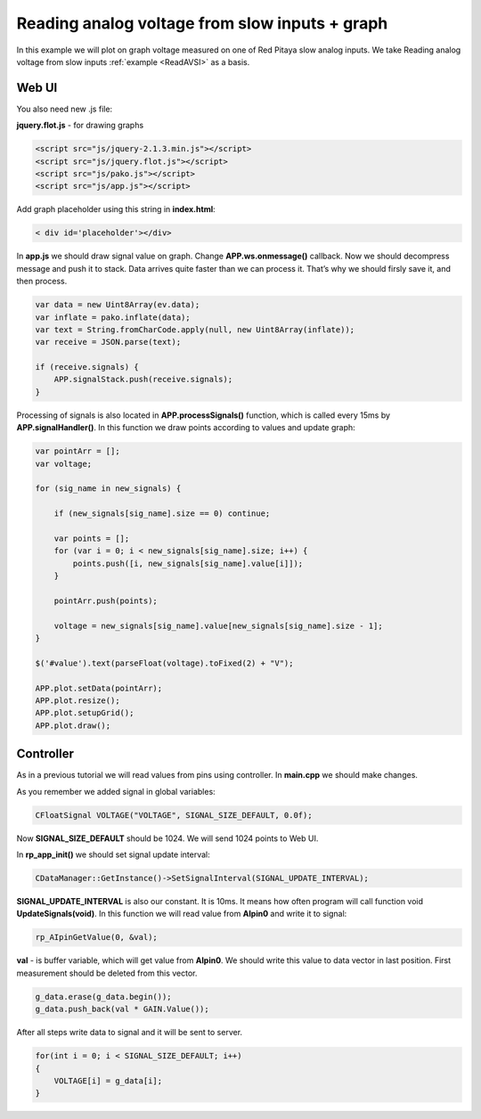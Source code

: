 Reading analog voltage from slow inputs + graph
###############################################

In this example we will plot on graph voltage measured on one of Red Pitaya slow analog inputs. We take 
Reading analog voltage from slow inputs :ref:`example <ReadAVSI>` as a basis.

Web UI
******

You also need new .js file:

**jquery.flot.js** - for drawing graphs

.. code-block:: html

    <script src="js/jquery-2.1.3.min.js"></script>
    <script src="js/jquery.flot.js"></script>
    <script src="js/pako.js"></script>
    <script src="js/app.js"></script>

Add graph placeholder using this string in **index.html**:

.. code-block:: html

    < div id='placeholder'></div>

In **app.js** we should draw signal value on graph. Change **APP.ws.onmessage()** callback. Now we should decompress
message and push it to stack. Data arrives quite faster than we can process it. That’s why we should firsly save it,
and then process.

.. code-block:: html

    var data = new Uint8Array(ev.data);
    var inflate = pako.inflate(data);
    var text = String.fromCharCode.apply(null, new Uint8Array(inflate));
    var receive = JSON.parse(text);

    if (receive.signals) {
        APP.signalStack.push(receive.signals);
    }

Processing of signals is also located in **APP.processSignals()** function, which is called every 15ms by 
**APP.signalHandler()**. In this function we draw points according to values and update graph:

.. code-block:: none

    var pointArr = [];
    var voltage;

    for (sig_name in new_signals) {

        if (new_signals[sig_name].size == 0) continue;

        var points = [];
        for (var i = 0; i < new_signals[sig_name].size; i++) {
            points.push([i, new_signals[sig_name].value[i]]);
        }

        pointArr.push(points);

        voltage = new_signals[sig_name].value[new_signals[sig_name].size - 1];
    }

    $('#value').text(parseFloat(voltage).toFixed(2) + "V");

    APP.plot.setData(pointArr);
    APP.plot.resize();
    APP.plot.setupGrid();
    APP.plot.draw();

Controller
**********

As in a previous tutorial we will read values from pins using controller. In **main.cpp** we should make changes.

As you remember we added signal in global variables:

.. code-block:: c

    CFloatSignal VOLTAGE("VOLTAGE", SIGNAL_SIZE_DEFAULT, 0.0f);

Now **SIGNAL_SIZE_DEFAULT** should be 1024. We will send 1024 points to Web UI.

In **rp_app_init()** we should set signal update interval:

.. code-block:: c

    CDataManager::GetInstance()->SetSignalInterval(SIGNAL_UPDATE_INTERVAL);

**SIGNAL_UPDATE_INTERVAL** is also our constant. It is 10ms. It means how often program will call function void 
**UpdateSignals(void)**. In this function we will read value from **AIpin0** and write it to signal:

.. code-block:: c

    rp_AIpinGetValue(0, &val);

**val** - is buffer variable, which will get value from **AIpin0**. We should write this value to data vector in last 
position. First measurement should be deleted from this vector.

.. code-block:: c

    g_data.erase(g_data.begin());
    g_data.push_back(val * GAIN.Value());
    
After all steps write data to signal and it will be sent to server.

.. code-block:: c

    for(int i = 0; i < SIGNAL_SIZE_DEFAULT; i++) 
    {
        VOLTAGE[i] = g_data[i];
    }
